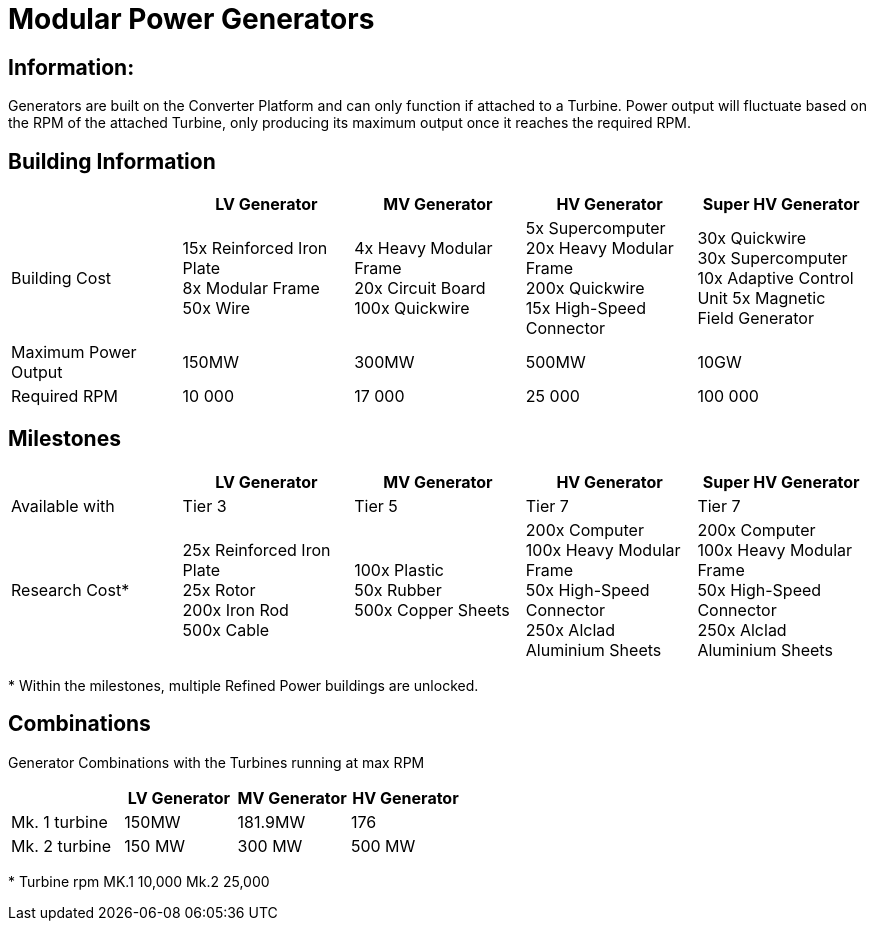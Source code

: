 = Modular Power Generators

== Information:

Generators are built on the Converter Platform and can only function if attached to a Turbine. Power output will fluctuate based on the RPM of the attached Turbine, only producing its maximum output once it reaches the required RPM.

== Building Information

|===
| |LV Generator |MV Generator |HV Generator |Super HV Generator

|Building Cost
|15x Reinforced Iron Plate +
8x Modular Frame +
50x Wire
|4x Heavy Modular Frame +
20x Circuit Board +
100x Quickwire
|5x Supercomputer +
20x Heavy Modular Frame +
200x Quickwire +
15x High-Speed Connector
|30x Quickwire +
30x Supercomputer +
10x Adaptive Control Unit
5x Magnetic Field Generator

|Maximum Power Output
|150MW
|300MW
|500MW
|10GW

|Required RPM
|10 000
|17 000
|25 000
|100 000
|===


== Milestones

|===
| |LV Generator |MV Generator |HV Generator | Super HV Generator

|Available with
|Tier 3
|Tier 5
|Tier 7
|Tier 7

|Research Cost*
|25x Reinforced Iron Plate +
25x Rotor +
200x Iron Rod +
500x Cable
|100x Plastic +
50x Rubber +
500x Copper Sheets
|200x Computer +
100x Heavy Modular Frame +
50x High-Speed Connector +
250x Alclad Aluminium Sheets
|200x Computer +
100x Heavy Modular Frame +
50x High-Speed Connector +
250x Alclad Aluminium Sheets
|===

*{sp}Within the milestones, multiple Refined Power buildings are unlocked.

== Combinations 
Generator Combinations with the Turbines running at max RPM

|===
| |LV Generator |MV Generator |HV Generator

|Mk. 1 turbine
|150MW
|181.9MW
|176

|Mk. 2 turbine
|150 MW
|300 MW
|500 MW
|===

*{sp}Turbine rpm MK.1 10,000 Mk.2 25,000
